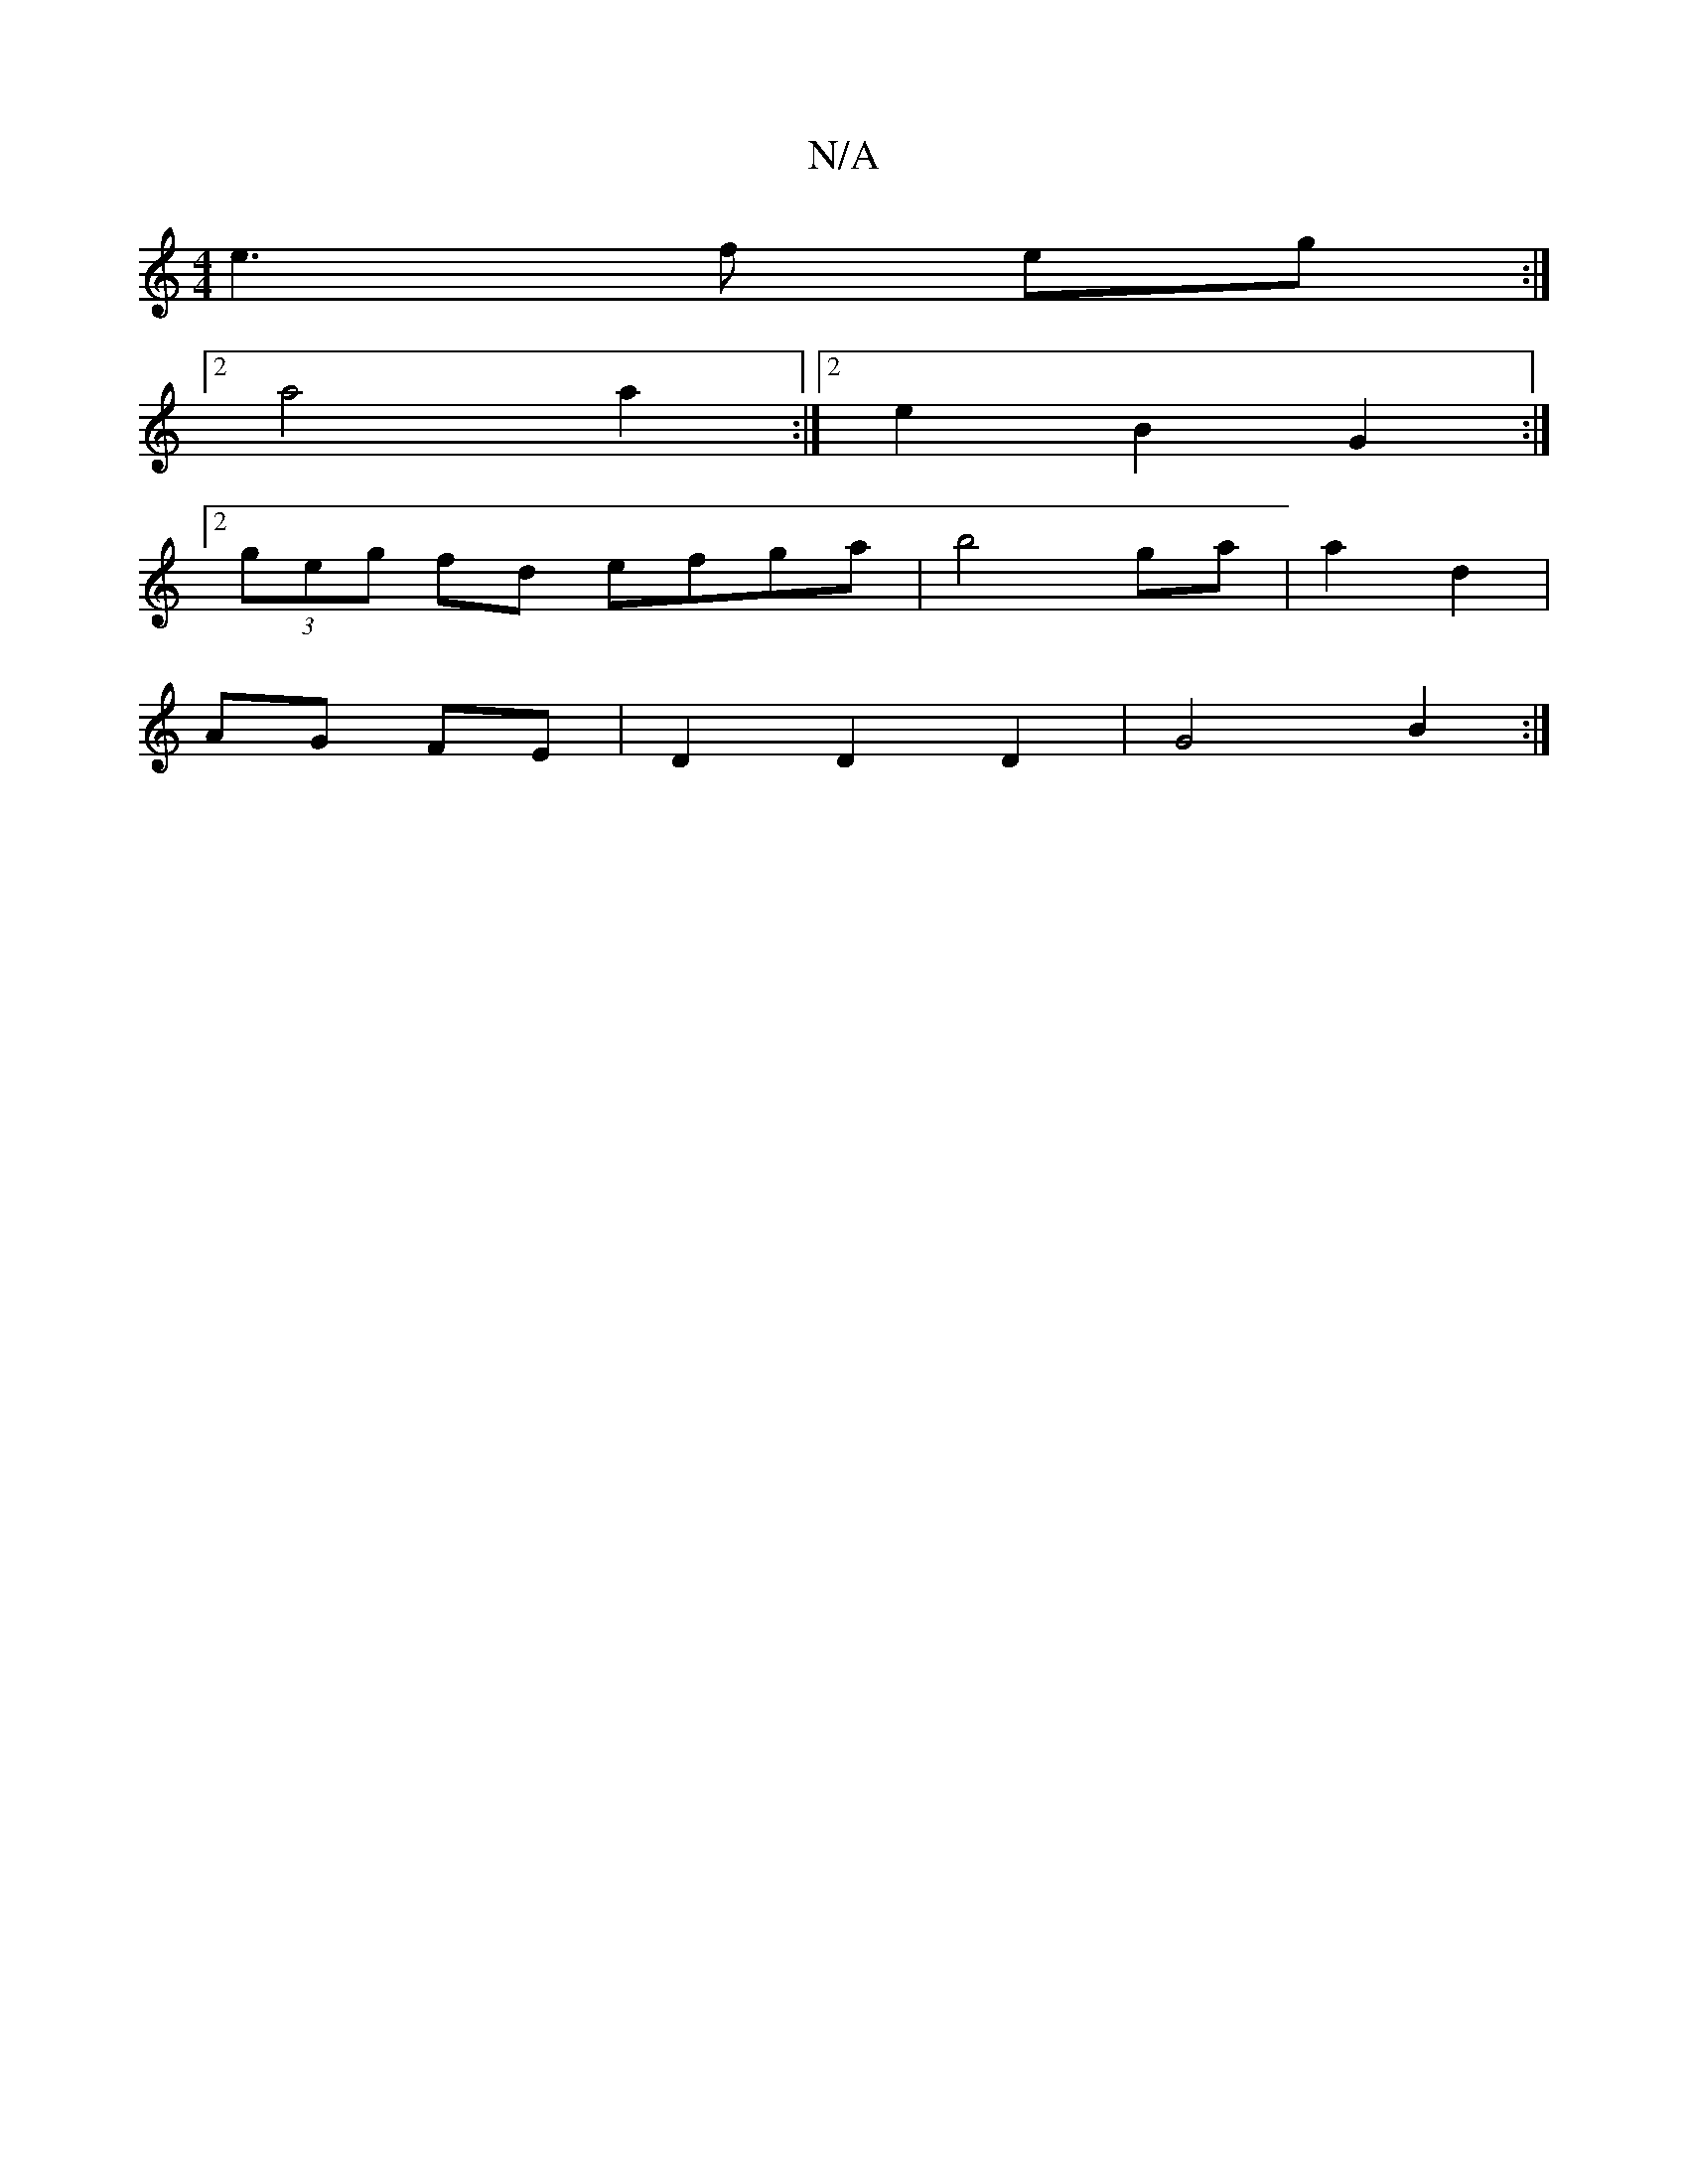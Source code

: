 X:1
T:N/A
M:4/4
R:N/A
K:Cmajor
 e3f eg :|
[2 a4 a2 :|2 e2 B2 G2 :|
[2 (3geg fd efga| b4 ga | a2 d2 |
AG FE | D2 D2 D2 | G4 B2 :|

|: e3/2|
e2 d2 c2 |d4 E2 :|
|:>Be) dB/c/A | GAB c2B | c/c/AB ABd | edB dBG|E3D F3G|
G2GA B2cd |1 dcBA